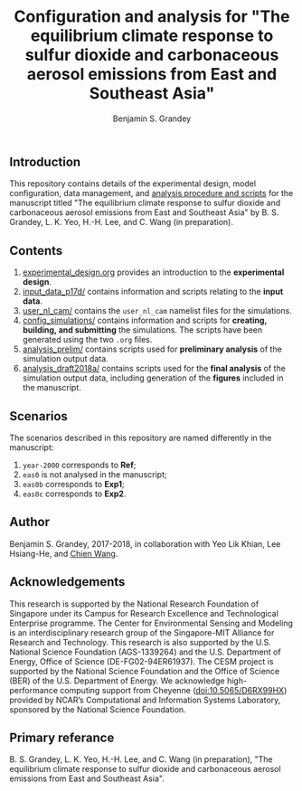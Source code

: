 #+TITLE: Configuration and analysis for "The equilibrium climate response to sulfur dioxide and carbonaceous aerosol emissions from East and Southeast Asia"
#+AUTHOR: Benjamin S. Grandey
#+OPTIONS: ^:nil

** Introduction
This repository contains details of the experimental design, model configuration, data management, and [[https://github.com/grandey/p17d-sulphur-eas-eqm/tree/master/analysis_draft2018a][analysis procedure and scripts]] for the manuscript titled "The equilibrium climate response to sulfur dioxide and carbonaceous aerosol emissions from East and Southeast Asia" by B. S. Grandey, L. K. Yeo, H.-H. Lee, and C. Wang (in preparation).

** Contents
1. [[https://github.com/grandey/p17d-sulphur-eas-eqm/blob/master/experimental_design.org][experimental_design.org]] provides an introduction to the *experimental design*.
2. [[https://github.com/grandey/p17d-sulphur-eas-eqm/tree/master/input_data_p17d][input_data_p17d/]] contains information and scripts relating to the *input data*.
3. [[https://github.com/grandey/p17d-sulphur-eas-eqm/tree/master/user_nl_cam][user_nl_cam/]] contains the =user_nl_cam= namelist files for the simulations.
4. [[https://github.com/grandey/p17d-sulphur-eas-eqm/tree/master/config_simulations][config_simulations/]] contains information and scripts for *creating, building, and submitting* the simulations. The scripts have been generated using the two =.org= files.
5. [[https://github.com/grandey/p17d-sulphur-eas-eqm/tree/master/analysis_prelim][analysis_prelim/]] contains scripts used for *preliminary analysis* of the simulation output data.
6. [[https://github.com/grandey/p17d-sulphur-eas-eqm/tree/master/analysis_draft2018a][analysis_draft2018a/]] contains scripts used for the *final analysis* of the simulation output data, including generation of the *figures* included in the manuscript.

** Scenarios
The scenarios described in this repository are named differently in the manuscript:
1. =year-2000= corresponds to *Ref*;
2. =eas0= is not analysed in the manuscript;
3. =eas0b= corresponds to *Exp1*;
4. =eas0c= corresponds to *Exp2*.

** Author
Benjamin S. Grandey, 2017-2018, in collaboration with Yeo Lik Khian, Lee Hsiang-He, and [[http://web.mit.edu/wangc/][Chien Wang]].

** Acknowledgements
This research is supported by the National Research Foundation of Singapore under its Campus for Research Excellence and Technological Enterprise programme.  The Center for Environmental Sensing and Modeling is an interdisciplinary research group of the Singapore-MIT Alliance for Research and Technology.  This research is also supported by the U.S. National Science Foundation (AGS-1339264) and the U.S. Department of Energy, Office of Science (DE-FG02-94ER61937).  The CESM project is supported by the National Science Foundation and the Office of Science (BER) of the U.S. Department of Energy.  We acknowledge high-performance computing support from Cheyenne ([[http://dx.doi.org/10.5065/D6RX99HX][doi:10.5065/D6RX99HX]]) provided by NCAR’s Computational and Information Systems Laboratory, sponsored by the National Science Foundation.

** Primary referance
B. S. Grandey, L. K. Yeo, H.-H. Lee, and C. Wang (in preparation), "The equilibrium climate response to sulfur dioxide and carbonaceous aerosol emissions from East and Southeast Asia".

